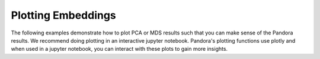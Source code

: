 
Plotting Embeddings
===================

The following examples demonstrate how to plot PCA or MDS results such that you can make sense of the Pandora results.
We recommend doing plotting in an interactive jupyter notebook. Pandora's plotting functions use plotly and when used in a jupyter notebook, you can interact with these plots to gain more insights.
